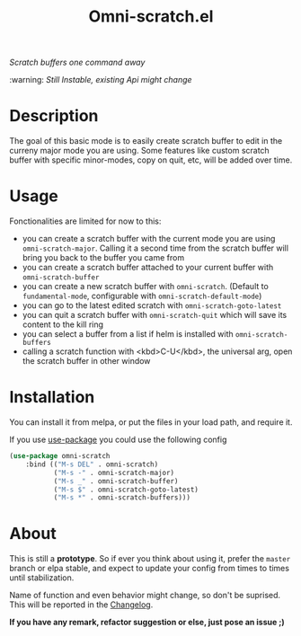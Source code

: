 #+TITLE: Omni-scratch.el

/Scratch buffers one command away/

:warning: /Still Instable, existing Api might change/

[[https://travis-ci.org/AdrieanKhisbe/omni-scratch.el][file:https://travis-ci.org/AdrieanKhisbe/omni-scratch.el.svg]]
[[https://coveralls.io/r/AdrieanKhisbe/omni-scratch.el][file:https://coveralls.io/repos/AdrieanKhisbe/omni-scratch.el/badge.svg]]
[[http://melpa.org/#/omni-scratch][file:http://melpa.org/packages/omni-scratch-badge.svg]]
[[http://stable.melpa.org/#/omni-scratch][file:http://stable.melpa.org/packages/omni-scratch-badge.svg]]
[[https://github.com/AdrieanKhisbe/omni-scratch.el/tags][file:https://img.shields.io/github/tag/AdrieanKhisbe/omni-scratch.el.svg]]
[[http://www.gnu.org/licenses/gpl-3.0.html][http://img.shields.io/:license-gpl3-blue.svg]]

* Description

The goal of this basic mode is to easily create scratch buffer to edit in the curreny major mode you are using.
Some features like custom scratch buffer with specific minor-modes, copy on quit, etc, will be added over time.

* Usage

Fonctionalities are limited for now to this:
- you can create a scratch buffer with the current mode you are using =omni-scratch-major=.
  Calling it a second time from the scratch buffer will bring you back to the buffer you came from
- you can create a scratch buffer attached to your current buffer with =omni-scratch-buffer=
- you can create a new scratch buffer with =omni-scratch=.
  (Default to =fundamental-mode=, configurable with =omni-scratch-default-mode=)
- you can go to the latest edited scratch with =omni-scratch-goto-latest=
- you can quit a scratch buffer with =omni-scratch-quit= which will save its content to the kill ring
- you can select a buffer from a list if helm is installed with =omni-scratch-buffers=
- calling a scratch function with <kbd>C-U</kbd>, the universal arg, open the scratch buffer in other window

* Installation
You can install it from melpa, or put the files in your load path, and require it.

If you use [[https://github.com/jwiegley/use-package][use-package]] you could use the following config
#+begin_src emacs-lisp
  (use-package omni-scratch
      :bind (("M-s DEL" . omni-scratch)
             ("M-s -" . omni-scratch-major)
             ("M-s _" . omni-scratch-buffer)
             ("M-s $" . omni-scratch-goto-latest)
             ("M-s *" . omni-scratch-buffers)))
#+end_src


* About

This is still a *prototype*. So if ever you think about using it, prefer the =master= branch or elpa stable, and expect to update your config from times to times until stabilization.

Name of function and even behavior might change, so don't be suprised. This will be reported in the [[./CHANGELOG.md][Changelog]].

*If you have any remark, refactor suggestion or else, just pose an issue ;)*
